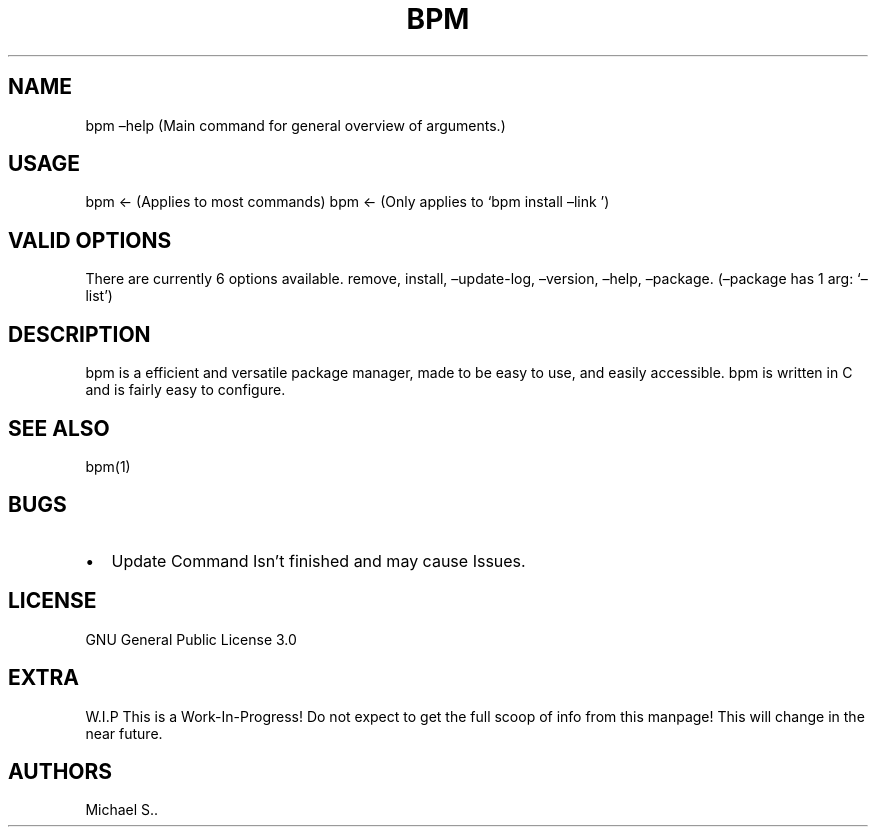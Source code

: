 .\" Automatically generated by Pandoc 2.5
.\"
.TH "BPM" "1" "August 2021" "bpm 3.2.1" ""
.hy
.SH NAME
.PP
bpm \[en]help (Main command for general overview of arguments.)
.SH USAGE
.PP
bpm <\- (Applies to most commands) bpm <\- (Only applies to `bpm install
\[en]link ')
.SH VALID OPTIONS
.PP
There are currently 6 options available.
remove, install, \[en]update\-log, \[en]version, \[en]help,
\[en]package.
(\[en]package has 1 arg: `\[en]list')
.SH DESCRIPTION
.PP
bpm is a efficient and versatile package manager, made to be easy to
use, and easily accessible.
bpm is written in C and is fairly easy to configure.
.SH SEE ALSO
.PP
bpm(1)
.SH BUGS
.IP \[bu] 2
Update Command Isn\[cq]t finished and may cause Issues.
.SH LICENSE
.PP
GNU General Public License 3.0
.SH EXTRA
.PP
W.I.P This is a Work\-In\-Progress! Do not expect to get the full scoop
of info from this manpage! This will change in the near future.
.SH AUTHORS
Michael S..
